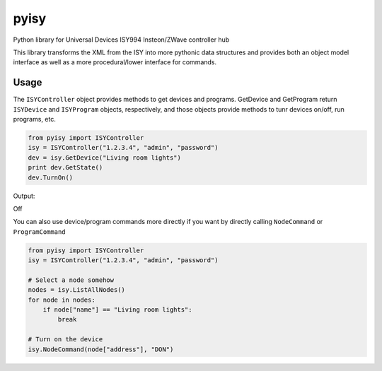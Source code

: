 =====
pyisy
=====

Python library for Universal Devices ISY994 Insteon/ZWave controller hub

This library transforms the XML from the ISY into more pythonic data structures and provides both an object model interface as
well as a more procedural/lower interface for commands.

Usage
=====

The ``ISYController`` object provides methods to get devices and programs. GetDevice and GetProgram return ``ISYDevice`` and
``ISYProgram`` objects, respectively, and those objects provide methods to tunr devices on/off, run programs, etc.

.. code:: python

    from pyisy import ISYController
    isy = ISYController("1.2.3.4", "admin", "password")
    dev = isy.GetDevice("Living room lights")
    print dev.GetState()
    dev.TurnOn()

Output::

Off

You can also use device/program commands more directly if you want by directly calling ``NodeCommand`` or ``ProgramCommand``

.. code:: python

    from pyisy import ISYController
    isy = ISYController("1.2.3.4", "admin", "password")
    
    # Select a node somehow
    nodes = isy.ListAllNodes()
    for node in nodes:
        if node["name"] == "Living room lights":
            break

    # Turn on the device
    isy.NodeCommand(node["address"], "DON")

